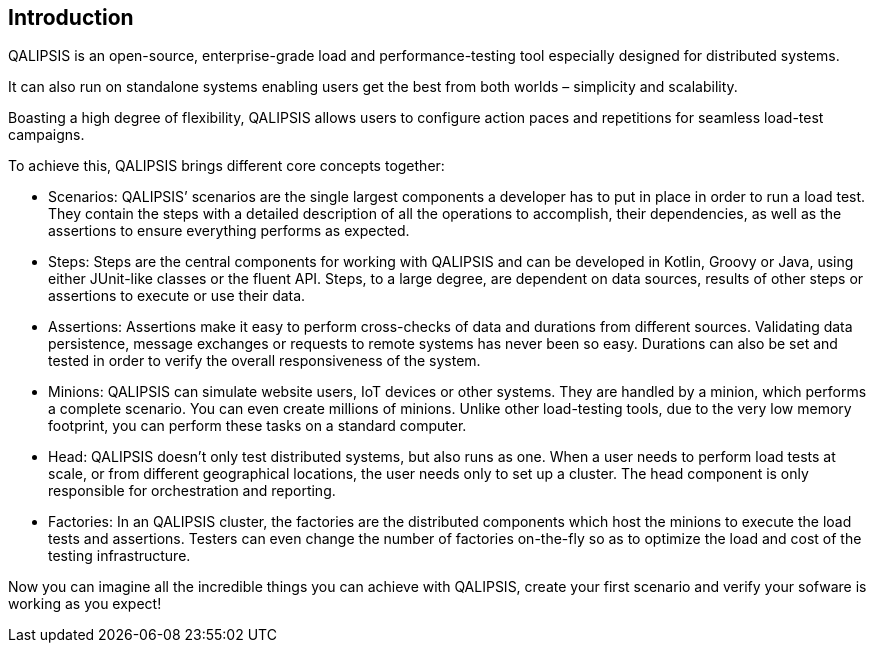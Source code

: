 == Introduction

QALIPSIS is an open-source, enterprise-grade load and performance-testing tool especially designed for distributed systems.

It can also run on standalone systems enabling users get the best from both worlds – simplicity and scalability.

Boasting a high degree of flexibility, QALIPSIS allows users to configure action paces and repetitions for seamless load-test campaigns.

To achieve this, QALIPSIS brings different core concepts together:

* Scenarios: QALIPSIS’ scenarios are the single largest components a developer has to put in place in order to run a load test. They contain the steps with a detailed description of all the operations to accomplish, their dependencies, as well as the assertions to ensure everything performs as expected.
* Steps: Steps are the central components for working with QALIPSIS and can be developed in Kotlin, Groovy or Java, using either JUnit-like classes or the fluent API. Steps, to a large degree, are dependent on data sources, results of other steps or assertions to execute or use their data.
* Assertions: Assertions make it easy to perform cross-checks of data and durations from different sources. Validating data persistence, message exchanges or requests to remote systems has never been so easy. Durations can also be set and tested in order to verify the overall responsiveness of the system.
* Minions: QALIPSIS can simulate website users, IoT devices or other systems. They are handled by a minion, which performs a complete scenario. You can even create millions of minions. Unlike other load-testing tools, due to the very low memory footprint, you can perform these tasks on a standard computer.
* Head: QALIPSIS doesn’t only test distributed systems, but also runs as one. When a user needs to perform load tests at scale, or from different geographical locations, the user needs only to set up a cluster. The head component is only responsible for orchestration and reporting.
* Factories: In an QALIPSIS cluster, the factories are the distributed components which host the minions to execute the load tests and assertions. Testers can even change the number of factories on-the-fly so as to optimize the load and cost of the testing infrastructure.

Now you can imagine all the incredible things you can achieve with QALIPSIS, create your first scenario and verify your sofware is working as you expect!
